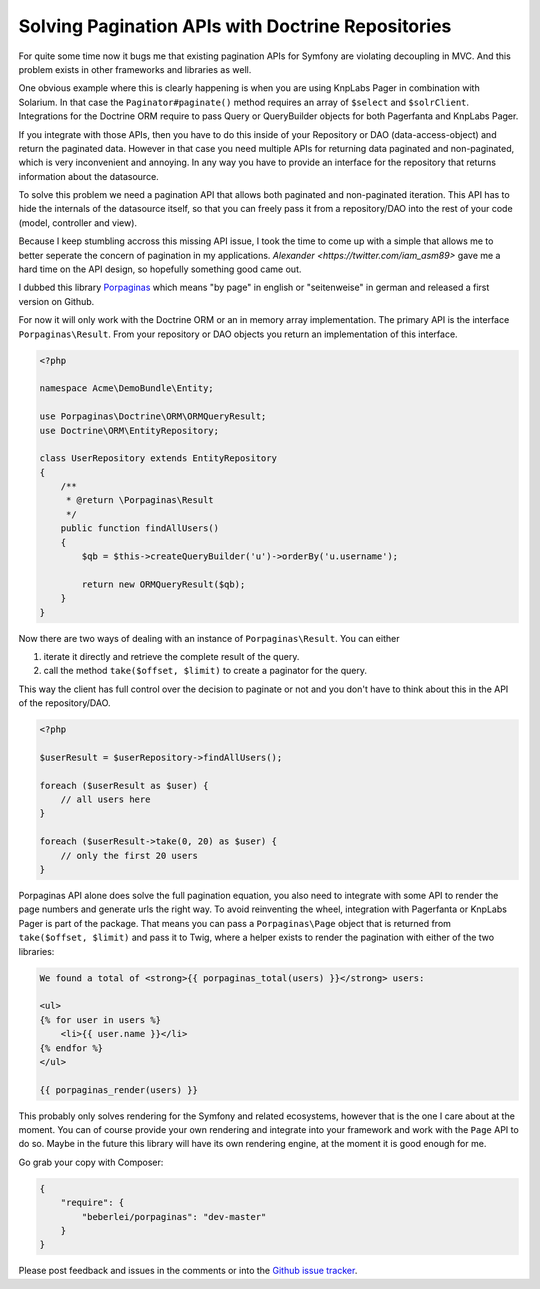 Solving Pagination APIs with Doctrine Repositories
==================================================

For quite some time now it bugs me that existing pagination APIs for Symfony are
violating decoupling in MVC. And this problem exists in other frameworks and
libraries as well.

One obvious example where this is clearly happening is when you are using
KnpLabs Pager in combination with Solarium. In that case the
``Paginator#paginate()`` method requires an array of ``$select`` and
``$solrClient``. Integrations for the Doctrine ORM require to pass Query or
QueryBuilder objects for both Pagerfanta and KnpLabs Pager.

If you integrate with those APIs, then you have to do this inside of your
Repository or DAO (data-access-object) and return the paginated data. However
in that case you need multiple APIs for returning data paginated and
non-paginated, which is very inconvenient and annoying. In any way you
have to provide an interface for the repository that returns information
about the datasource.

To solve this problem we need a pagination API that allows both paginated
and non-paginated iteration. This API has to hide the internals of the
datasource itself, so that you can freely pass it from a repository/DAO into
the rest of your code (model, controller and view).

Because I keep stumbling accross this missing API issue, I took the time to
come up with a simple that allows me to better seperate the concern of
pagination in my applications. `Alexander <https://twitter.com/iam_asm89>` gave
me a hard time on the API design, so hopefully something good came out.

I dubbed this library `Porpaginas <https://github.com/beberlei/porpaginas>`_
which means "by page" in english or "seitenweise" in german and released
a first version on Github.

For now it will only work with the Doctrine ORM or an in memory array
implementation. The primary API is the interface ``Porpaginas\Result``.
From your repository or DAO objects you return an implementation of this
interface.

.. code-block:: php

    <?php

    namespace Acme\DemoBundle\Entity;

    use Porpaginas\Doctrine\ORM\ORMQueryResult;
    use Doctrine\ORM\EntityRepository;

    class UserRepository extends EntityRepository
    {
        /**
         * @return \Porpaginas\Result
         */
        public function findAllUsers()
        {
            $qb = $this->createQueryBuilder('u')->orderBy('u.username');

            return new ORMQueryResult($qb);
        }
    }

Now there are two ways of dealing with an instance of ``Porpaginas\Result``.
You can either

1. iterate it directly and retrieve the complete result of the query.
2. call the method ``take($offset, $limit)`` to create a paginator for the
   query.

This way the client has full control over the decision to paginate or not and
you don't have to think about this in the API of the repository/DAO.

.. code-block:: php

    <?php

    $userResult = $userRepository->findAllUsers();

    foreach ($userResult as $user) {
        // all users here
    }

    foreach ($userResult->take(0, 20) as $user) {
        // only the first 20 users
    }

Porpaginas API alone does solve the full pagination equation, you also need to
integrate with some API to render the page numbers and generate urls the right
way. To avoid reinventing the wheel, integration with Pagerfanta or KnpLabs
Pager is part of the package. That means you can pass a ``Porpaginas\Page``
object that is returned from ``take($offset, $limit)`` and pass it to Twig,
where a helper exists to render the pagination with either of the two
libraries:

.. code-block:: jinja

    We found a total of <strong>{{ porpaginas_total(users) }}</strong> users:

    <ul>
    {% for user in users %}
        <li>{{ user.name }}</li>
    {% endfor %}
    </ul>

    {{ porpaginas_render(users) }}

This probably only solves rendering for the Symfony and related ecosystems,
however that is the one I care about at the moment. You can of course provide
your own rendering and integrate into your framework and work with the ``Page``
API to do so.  Maybe in the future this library will have its own rendering
engine, at the moment it is good enough for me.

Go grab your copy with Composer:

.. code-block:: json

    {
        "require": {
            "beberlei/porpaginas": "dev-master"
        }
    }

Please post feedback and issues in the comments or into the `Github issue
tracker <https://github.com/beberlei/porpaginas/issues>`_.

.. author:: default
.. categories:: Symfony
.. tags:: Symfony, Porpaginas
.. comments::
